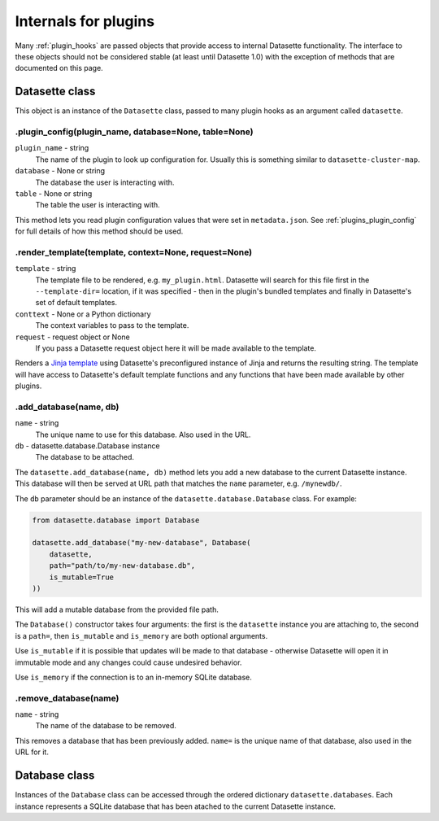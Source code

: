 .. _internals:

Internals for plugins
=====================

Many :ref:`plugin_hooks` are passed objects that provide access to internal Datasette functionality. The interface to these objects should not be considered stable (at least until Datasette 1.0) with the exception of methods that are documented on this page.

.. _internals_datasette:

Datasette class
~~~~~~~~~~~~~~~

This object is an instance of the ``Datasette`` class, passed to many plugin hooks as an argument called ``datasette``.

.. _datasette_plugin_config:

.plugin_config(plugin_name, database=None, table=None)
------------------------------------------------------

``plugin_name`` - string
    The name of the plugin to look up configuration for. Usually this is something similar to ``datasette-cluster-map``.

``database`` - None or string
    The database the user is interacting with.

``table`` - None or string
    The table the user is interacting with.

This method lets you read plugin configuration values that were set in ``metadata.json``. See :ref:`plugins_plugin_config` for full details of how this method should be used.

.. _datasette_render_template:

.render_template(template, context=None, request=None)
------------------------------------------------------

``template`` - string
    The template file to be rendered, e.g. ``my_plugin.html``. Datasette will search for this file first in the ``--template-dir=`` location, if it was specified - then in the plugin's bundled templates and finally in Datasette's set of default templates.

``conttext`` - None or a Python dictionary
    The context variables to pass to the template.

``request`` - request object or None
    If you pass a Datasette request object here it will be made available to the template.

Renders a `Jinja template <https://jinja.palletsprojects.com/en/2.11.x/>`__ using Datasette's preconfigured instance of Jinja and returns the resulting string. The template will have access to Datasette's default template functions and any functions that have been made available by other plugins.

.. _datasette_add_database:

.add_database(name, db)
-----------------------

``name`` - string
    The unique name to use for this database. Also used in the URL.

``db`` - datasette.database.Database instance
    The database to be attached.

The ``datasette.add_database(name, db)`` method lets you add a new database to the current Datasette instance. This database will then be served at URL path that matches the ``name`` parameter, e.g. ``/mynewdb/``.

The ``db`` parameter should be an instance of the ``datasette.database.Database`` class. For example:

.. code-block:: python

    from datasette.database import Database

    datasette.add_database("my-new-database", Database(
        datasette,
        path="path/to/my-new-database.db",
        is_mutable=True
    ))

This will add a mutable database from the provided file path.

The ``Database()`` constructor takes four arguments: the first is the ``datasette`` instance you are attaching to, the second is a ``path=``, then ``is_mutable`` and ``is_memory`` are both optional arguments.

Use ``is_mutable`` if it is possible that updates will be made to that database - otherwise Datasette will open it in immutable mode and any changes could cause undesired behavior.

Use ``is_memory`` if the connection is to an in-memory SQLite database.

.. _datasette_remove_database:

.remove_database(name)
----------------------

``name`` - string
    The name of the database to be removed.

This removes a database that has been previously added. ``name=`` is the unique name of that database, also used in the URL for it.

.. _internals_database:

Database class
~~~~~~~~~~~~~~

Instances of the ``Database`` class can be accessed through the ordered dictionary ``datasette.databases``. Each instance represents a SQLite database that has been atached to the current Datasette instance.

